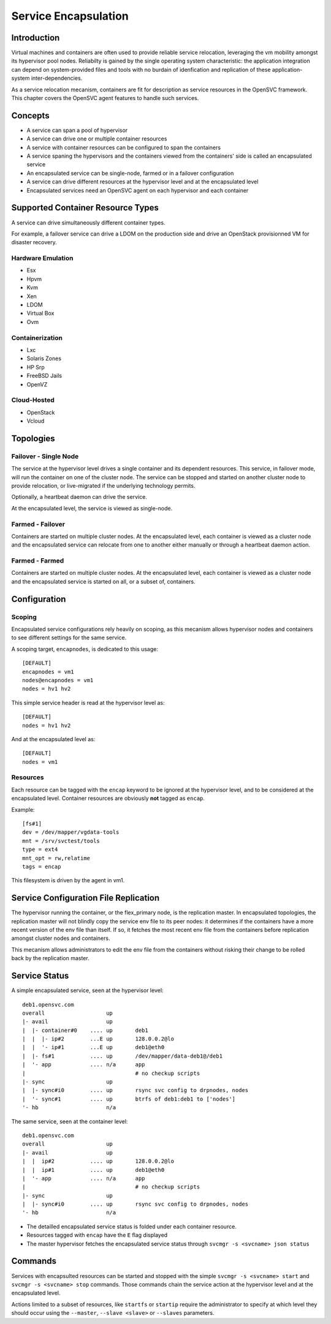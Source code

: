 Service Encapsulation
*********************

Introduction
============

Virtual machines and containers are often used to provide reliable service relocation, leveraging the vm mobility amongst its hypervisor pool nodes. Reliabilty is gained by the single operating system characteristic: the application integration can depend on system-provided files and tools with no burdain of idenfication and replication of these application-system inter-dependencies.

As a service relocation mecanism, containers are fit for description as service resources in the OpenSVC framework. This chapter covers the OpenSVC agent features to handle such services.

Concepts
========

* A service can span a pool of hypervisor
* A service can drive one or multiple container resources
* A service with container resources can be configured to span the containers
* A service spaning the hypervisors and the containers viewed from the containers' side is called an encapsulated service
* An encapsulated service can be single-node, farmed or in a failover configuration
* A service can drive different resources at the hypervisor level and at the encapsulated level
* Encapsulated services need an OpenSVC agent on each hypervisor and each container

Supported Container Resource Types
==================================

A service can drive simultaneously different container types.

For example, a failover service can drive a LDOM on the production side and drive an OpenStack provisionned VM for disaster recovery.

Hardware Emulation
------------------

* Esx
* Hpvm
* Kvm
* Xen
* LDOM
* Virtual Box
* Ovm

Containerization
----------------

* Lxc
* Solaris Zones
* HP Srp
* FreeBSD Jails
* OpenVZ

Cloud-Hosted
------------

* OpenStack
* Vcloud

Topologies
==========

Failover - Single Node
----------------------

The service at the hypervisor level drives a single container and its dependent resources. This service, in failover mode, will run the container on one of the cluster node. The service can be stopped and started on another cluster node to provide relocation, or live-migrated if the underlying technology permits.

Optionally, a heartbeat daemon can drive the service.

At the encapsulated level, the service is viewed as single-node.

Farmed - Failover
-----------------

Containers are started on multiple cluster nodes. At the encapsulated level, each container is viewed as a cluster node and the encapsulated service can relocate from one to another either manually or through a heartbeat daemon action.

Farmed - Farmed
---------------

Containers are started on multiple cluster nodes. At the encapsulated level, each container is viewed as a cluster node and the encapsulated service is started on all, or a subset of, containers.

Configuration
=============

Scoping
-------

Encapsulated service configurations rely heavily on scoping, as this mecanism allows hypervisor nodes and containers to see different settings for the same service.

A scoping target, ``encapnodes``, is dedicated to this usage::

	[DEFAULT]
	encapnodes = vm1
	nodes@encapnodes = vm1
	nodes = hv1 hv2

This simple service header is read at the hypervisor level as::
 
	[DEFAULT]
	nodes = hv1 hv2

And at the encapsulated level as::

	[DEFAULT]
	nodes = vm1

.. seealso:: :ref:`agent-service-scoping`


Resources
---------

Each resource can be tagged with the ``encap`` keyword to be ignored at the hypervisor level, and to be considered at the encapsulated level.
Container resources are obviously **not** tagged as ``encap``.

Example::

	[fs#1]
	dev = /dev/mapper/vgdata-tools
	mnt = /srv/svctest/tools
	type = ext4
	mnt_opt = rw,relatime
	tags = encap

This filesystem is driven by the agent in vm1.


Service Configuration File Replication
======================================

The hypervisor running the container, or the flex_primary node, is the replication master. In encapsulated topologies, the replication master will not blindly copy the service env file to its peer nodes: it determines if the containers have a more recent version of the env file than itself. If so, it fetches the most recent env file from the containers before replication amongst cluster nodes and containers.

This mecanism allows administrators to edit the env file from the containers without risking their change to be rolled back by the replication master.

Service Status
==============

A simple encapsulated service, seen at the hypervisor level::

	deb1.opensvc.com
	overall                   up       
	|- avail                  up       
	|  |- container#0    .... up       deb1
	|  |  |- ip#2        ...E up       128.0.0.2@lo
	|  |  '- ip#1        ...E up       deb1@eth0
	|  |- fs#1           .... up       /dev/mapper/data-deb1@/deb1
	|  '- app            .... n/a      app
	|                                  # no checkup scripts
	|- sync                   up       
	|  |- sync#i0        .... up       rsync svc config to drpnodes, nodes
	|  '- sync#1         .... up       btrfs of deb1:deb1 to ['nodes']
	'- hb                     n/a      

The same service, seen at the container level::

	deb1.opensvc.com
	overall                   up       
	|- avail                  up       
	|  |  ip#2           .... up       128.0.0.2@lo
	|  |  ip#1           .... up       deb1@eth0
	|  '- app            .... n/a      app
	|                                  # no checkup scripts
	|- sync                   up       
	|  |- sync#i0        .... up       rsync svc config to drpnodes, nodes
	'- hb                     n/a      


* The detailled encapsulated service status is folded under each container resource.
* Resources tagged with ``encap`` have the ``E`` flag displayed
* The master hypervisor fetches the encapsulated service status through ``svcmgr -s <svcname> json status``

Commands
========

Services with encapsulted resources can be started and stopped with the simple ``svcmgr -s <svcname> start`` and ``svcmgr -s <svcname> stop`` commands. Those commands chain the service action at the hypervisor level and at the encapsulated level.

Actions limited to a subset of resources, like ``startfs`` or ``startip`` require the administrator to specify at which level they should occur using the ``--master``, ``--slave <slave>`` or ``--slaves`` parameters.

